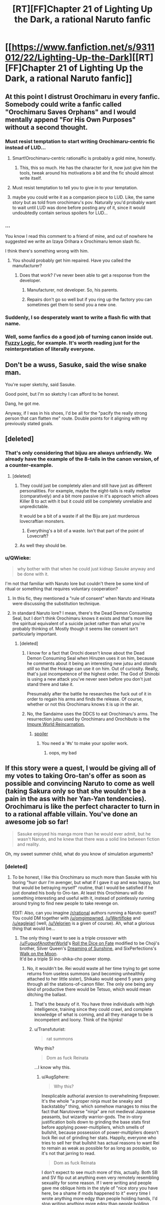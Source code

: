 #+TITLE: [RT][FF]Chapter 21 of Lighting Up the Dark, a rational Naruto fanfic

* [[https://www.fanfiction.net/s/9311012/22/Lighting-Up-the-Dark][[RT][FF]Chapter 21 of Lighting Up the Dark, a rational Naruto fanfic]]
:PROPERTIES:
:Author: Velorien
:Score: 41
:DateUnix: 1448284883.0
:DateShort: 2015-Nov-23
:END:

** At this point I distrust Orochimaru in every fanfic. Somebody could write a fanfic called "Orochimaru Saves Orphans" and I would mentally append "For His Own Purposes" without a second thought.
:PROPERTIES:
:Author: ZeroNihilist
:Score: 30
:DateUnix: 1448286985.0
:DateShort: 2015-Nov-23
:END:

*** Must resist temptation to start writing Orochimaru-centric fic instead of LUD...
:PROPERTIES:
:Author: Velorien
:Score: 17
:DateUnix: 1448295658.0
:DateShort: 2015-Nov-23
:END:

**** Smart!Orochimaru-centric rationalfic is probably a gold mine, honestly.
:PROPERTIES:
:Author: protagnostic
:Score: 13
:DateUnix: 1448304723.0
:DateShort: 2015-Nov-23
:END:

***** This, this so much. He has the character for it, now just give him the tools, tweak around his motivations a bit and the fic should almost write itself.
:PROPERTIES:
:Author: NineInchNade
:Score: 3
:DateUnix: 1448452729.0
:DateShort: 2015-Nov-25
:END:


**** Must resist temptation to tell you to give in to your temptation.
:PROPERTIES:
:Author: AugSphere
:Score: 10
:DateUnix: 1448295857.0
:DateShort: 2015-Nov-23
:END:


**** maybe you could write it as a companion piece to LUD. Like, the same story but as told from orochimaru's pov. Naturally you'd probably want to wait until LUD was done before posting any of it, since it would undoubtedly contain serious spoilers for LUD...
:PROPERTIES:
:Author: Sailor_Vulcan
:Score: 2
:DateUnix: 1448324812.0
:DateShort: 2015-Nov-24
:END:


*** ...

You know I read this comment to a friend of mine, and out of nowhere he suggested we write an Izaya Orihara x Orochimaru lemon slash fic.

I think there's something wrong with him.
:PROPERTIES:
:Author: gabbalis
:Score: 9
:DateUnix: 1448295599.0
:DateShort: 2015-Nov-23
:END:

**** You should probably get him repaired. Have you called the manufacturer?
:PROPERTIES:
:Author: scooterboo2
:Score: 7
:DateUnix: 1448297526.0
:DateShort: 2015-Nov-23
:END:

***** Does that work? I've never been able to get a response from the developer.
:PROPERTIES:
:Author: protagnostic
:Score: 3
:DateUnix: 1448304762.0
:DateShort: 2015-Nov-23
:END:

****** Manufacturer, not developer. So, his parents.
:PROPERTIES:
:Author: abcd_z
:Score: 5
:DateUnix: 1448323846.0
:DateShort: 2015-Nov-24
:END:


****** Repairs don't go so well but if you ring up the factory you can sometimes get them to send you a new one.
:PROPERTIES:
:Author: FuguofAnotherWorld
:Score: 2
:DateUnix: 1448307772.0
:DateShort: 2015-Nov-23
:END:


*** Suddenly, I so desperately want to write a flash fic with that name.
:PROPERTIES:
:Author: eaglejarl
:Score: 7
:DateUnix: 1448434602.0
:DateShort: 2015-Nov-25
:END:


*** Well, some fanfics do a good job of turning canon inside out. [[https://www.fanfiction.net/s/4976492/1/Fuzzy-Logic][Fuzzy Logic]], for example. It's worth reading just for the reinterpretation of literally everyone.
:PROPERTIES:
:Author: PlaneOfInfiniteCats
:Score: 1
:DateUnix: 1449058179.0
:DateShort: 2015-Dec-02
:END:


** Don't be a wuss, Sasuke, said the wise snake man.

You're super sketchy, said Sasuke.

Good point, but I'm so sketchy I can afford to be honest.

Dang, he got me.

Anyway, if I was in his shoes, I'd be all for the "pacify the really strong person that can flatten me" route. Double points for it aligning with my previously stated goals.
:PROPERTIES:
:Author: FluffyButterBiscuit
:Score: 24
:DateUnix: 1448292641.0
:DateShort: 2015-Nov-23
:END:


** [deleted]
:PROPERTIES:
:Score: 16
:DateUnix: 1448286878.0
:DateShort: 2015-Nov-23
:END:

*** That's only considering that bijuu are always unfriendly. We already have the example of the 8-tails in the canon version, of a counter-example.
:PROPERTIES:
:Author: shashwat986
:Score: 7
:DateUnix: 1448290558.0
:DateShort: 2015-Nov-23
:END:

**** [deleted]
:PROPERTIES:
:Score: 11
:DateUnix: 1448290958.0
:DateShort: 2015-Nov-23
:END:

***** They could just be completely alien and still have just as different personalities. For example, maybe the eight-tails is really mellow (comparatively) and a bit more passive in it's approach which allows Killer B to act with it but it could still be completely unreliable and unpredictable.

It would be a bit of a waste if all the Biju are just murderous lovecraftian monsters.
:PROPERTIES:
:Author: LordSwedish
:Score: 4
:DateUnix: 1448299155.0
:DateShort: 2015-Nov-23
:END:

****** Everything's a bit of a waste. Isn't that part of the point of Lovecraft?
:PROPERTIES:
:Author: protagnostic
:Score: 3
:DateUnix: 1448304889.0
:DateShort: 2015-Nov-23
:END:


***** As well they should be.
:PROPERTIES:
:Author: Transfuturist
:Score: 4
:DateUnix: 1448294275.0
:DateShort: 2015-Nov-23
:END:


*** u/QWieke:
#+begin_quote
  why bother with that when he could just kidnap Sasuke anyway and be done with it.
#+end_quote

I'm not that familiar with Naruto lore but couldn't there be some kind of ritual or something that requires voluntary cooperation?
:PROPERTIES:
:Author: QWieke
:Score: 7
:DateUnix: 1448301655.0
:DateShort: 2015-Nov-23
:END:

**** In this fic, they mentioned a "rule of consent" when Naruto and Hinata were discussing the substitution technique.
:PROPERTIES:
:Author: sir_pirriplin
:Score: 6
:DateUnix: 1448303733.0
:DateShort: 2015-Nov-23
:END:


**** In standard Naruto lore? I mean, there's the Dead Demon Consuming Seal, but I don't think Orochimaru knows it exists and that's more like the spiritual equivalent of a suicide jacket rather than what you're probably thinking of. Mostly though it seems like consent isn't particularly important.
:PROPERTIES:
:Author: FuguofAnotherWorld
:Score: 3
:DateUnix: 1448307614.0
:DateShort: 2015-Nov-23
:END:

***** [deleted]
:PROPERTIES:
:Score: 2
:DateUnix: 1448329778.0
:DateShort: 2015-Nov-24
:END:

****** I know for a fact that Orochi doesn't know about the Dead Demon Consuming Seal when Hiruzen uses it on him, because he comments about it being an interesting new jutsu and /stands still/ so that the Hokage can use it on him. Out of curiosity. Really, that's just incompetence of the highest order. The God of Shinobi is using a new attack you've never seen before you don't just stand there and take it.

Presumably after the battle he researches the fuck out of it in order to regain his arms and finds the release. Of course, whether or not this Orochimaru knows it is up in the air.
:PROPERTIES:
:Author: FuguofAnotherWorld
:Score: 4
:DateUnix: 1448369716.0
:DateShort: 2015-Nov-24
:END:


****** No, the Sandaime uses the DDCS to eat Orochimaru's arms. The resurrection jutsu used by Orochimaru and Orochibuto is the [[http://naruto.wikia.com/wiki/Summoning:_Impure_World_Reincarnation][Impure World Reincarnation.]]
:PROPERTIES:
:Author: Transfuturist
:Score: 2
:DateUnix: 1448341862.0
:DateShort: 2015-Nov-24
:END:

******* [[#s][spoiler]]
:PROPERTIES:
:Score: 2
:DateUnix: 1448384065.0
:DateShort: 2015-Nov-24
:END:

******** You need a '#s' to make your spoiler work.
:PROPERTIES:
:Author: eaglejarl
:Score: 1
:DateUnix: 1448434768.0
:DateShort: 2015-Nov-25
:END:

********* oops, my bad
:PROPERTIES:
:Score: 1
:DateUnix: 1448497470.0
:DateShort: 2015-Nov-26
:END:


** If this story were a quest, I would be giving all of my votes to taking Oro-tan's offer as soon as possible and convincing Naruto to come as well (taking Sakura only so that she wouldn't be a pain in the ass with her Yan-Yan tendencies). Orochimaru is like the perfect character to turn in to a rational affable villain. You've done an awesome job so far!

#+begin_quote
  Sasuke enjoyed his manga more than he would ever admit, but he wasn't Naruto, and he knew that there was a solid line between fiction and reality.
#+end_quote

Oh, my sweet summer child, what do you know of simulation arguments?
:PROPERTIES:
:Author: AugSphere
:Score: 14
:DateUnix: 1448288634.0
:DateShort: 2015-Nov-23
:END:

*** [deleted]
:PROPERTIES:
:Score: 8
:DateUnix: 1448291719.0
:DateShort: 2015-Nov-23
:END:

**** To be honest, I like this Orochimaru so much more than Sasuke with his boring "hurr durr I'm avenger, but what if I gave it up and was happy, but that would be betraying myself" routine, that I would be satisfied if he just donated his body to Oro-tan. At least this Orochimaru will do something interesting and useful with it, instead of pointlessly running around trying to find new people to take revenge on.

EDIT: Also, can you imagine [[/r/rational]] authors running a Naruto quest? You could DM together with [[/u/omgimpwned]], [[/u/Wertifloke]] and [[/u/eaglejarl]] (well, [[/u/Velorien]] is a given of course). Ah, what a glorious thing that would be...
:PROPERTIES:
:Author: AugSphere
:Score: 11
:DateUnix: 1448292300.0
:DateShort: 2015-Nov-23
:END:

***** The only thing I want to see is a triple crossover with [[/u/FuguofAnotherWorld]]'s [[https://www.fanfiction.net/s/11402847/1/Roll-the-Dice-on-Fate][Roll the Dice on Fate]] modified to be Choji's brother, Silver Queen's [[https://www.fanfiction.net/s/7347955/1/Dreaming-of-Sunshine][Dreaming of Sunshine]], and SixPerfections's [[https://www.fanfiction.net/s/10779196/1/Walk-on-the-Moon][Walk on the Moon]].\\
It'd be a triple SI ino-shika-cho power stomp.
:PROPERTIES:
:Author: scooterboo2
:Score: 4
:DateUnix: 1448298258.0
:DateShort: 2015-Nov-23
:END:

****** No, it wouldn't be. Rei would waste all her time trying to get some returns from useless summons (and becoming unhealthily attached to her little sister), Shikako would spend 5 years going through all the stations-of-canon filler. The only one being any kind of productive there would be Tetsuo, which would mean ditching the ballast.
:PROPERTIES:
:Author: AugSphere
:Score: 6
:DateUnix: 1448305300.0
:DateShort: 2015-Nov-23
:END:

******* That's the beauty of it. You have three individuals with high intelligence, training since they could crawl, and complete knowledge of what is coming, and all they manage to be is incompetent and loony. Think of the hijinks!
:PROPERTIES:
:Author: scooterboo2
:Score: 5
:DateUnix: 1448313365.0
:DateShort: 2015-Nov-24
:END:


******* u/Transfuturist:
#+begin_quote
  rat summons
#+end_quote

Why this?

#+begin_quote
  Dom as fuck Reinata
#+end_quote

...I know why this.
:PROPERTIES:
:Author: Transfuturist
:Score: 3
:DateUnix: 1448341945.0
:DateShort: 2015-Nov-24
:END:

******** u/AugSphere:
#+begin_quote
  Why this?
#+end_quote

Inexplicable authorial aversion to overwhelming firepower. It's the whole "a proper ninja must be sneaky and backstabby" thing, which somehow manages to miss the fact that Narutoverse "ninja" are not medieval Japanese peasants, but wizardly warrior-gods. The in-story justification boils down to grinding the base stats first before applying power-multipliers, which smells of bullshit, because possession of power-multipliers doesn't lock Rei out of grinding her stats. Happily, everyone who tries to sell her that bullshit has actual reasons to want Rei to remain as weak as possible for as long as possible, so it's not that jarring to read.

#+begin_quote
  Dom as fuck Reinata
#+end_quote

I don't expect to see much more of this, actually. Both SB and SV flip out at anything even very remotely resembling sexuality for some reason. If I were writing and people gave me oblique hints in the style of "nice story you have here, be a shame if mods happened to it" every time I wrote anything more edgy than people holding hands, I'd stop writing anything more edgy than people holding hands.
:PROPERTIES:
:Author: AugSphere
:Score: 3
:DateUnix: 1448364755.0
:DateShort: 2015-Nov-24
:END:

********* Hurr durr, I'm Rei and I can totally sneak three feet behind a fucking chuunin blindfolded.

The story was already banned on SV, and another chapter has been published since then. If I were writing a /totally/ non-sexual scene involving children and the forum I was posting on erupted into a shitstorm, I wouldn't post on that forum anymore.
:PROPERTIES:
:Author: Transfuturist
:Score: 2
:DateUnix: 1448380491.0
:DateShort: 2015-Nov-24
:END:


****** You flatter me, but I'm not even in the same league as those two. Not yet anyway.
:PROPERTIES:
:Author: FuguofAnotherWorld
:Score: 2
:DateUnix: 1448307655.0
:DateShort: 2015-Nov-23
:END:


***** Heh. Maybe, but multiple authors is hard to pull off well. Maybe if we took it in turns.
:PROPERTIES:
:Author: eaglejarl
:Score: 5
:DateUnix: 1448298442.0
:DateShort: 2015-Nov-23
:END:

****** Just assign each DM a couple characters, give them their motives and goals, and then laugh horribly as all rules are immediately stabbed in a dark alley and it becomes a sprint to the finish where the players are left in the dust because they start out less powerful and only have a hive mind guiding them.
:PROPERTIES:
:Author: Junkle
:Score: 6
:DateUnix: 1448383960.0
:DateShort: 2015-Nov-24
:END:

******* How exactly does a quest work? I haven't done this before.
:PROPERTIES:
:Author: eaglejarl
:Score: 4
:DateUnix: 1448385371.0
:DateShort: 2015-Nov-24
:END:

******** Generally it's one DM and then all the posters are in control of one character. The GM usually gives a couple options for each major dialogue or action, and sometimes allows posters to write-in what they want. There's voting for each choice, and if necessary a roll to determine how well the action was done.

That's basically it. For a multi-GM quest, I was proposing that you have each GM run the major characters in the background while the main character is doing their thing, but realized that most of the people they would be running in a Naruto-themed quest would be generally fairly powerful, both personally and politically, allowing the GM's full rein to blow holes in the setting from behind the scenes while the main character would be run by a bunch of posters, who are generally more inclined to starting lesbian relationships and arguing with each other.
:PROPERTIES:
:Author: Junkle
:Score: 3
:DateUnix: 1448386320.0
:DateShort: 2015-Nov-24
:END:

********* Oh, so it's another name for a play-by-post RPG. (Honestly, why do people keep changing the names? 'emoticons' was a perfectly good name, we didn't have to go to 'emoji' We didn't need the name 'XML', either, since we already had 'mind-crushing source of misery and horror'. Bah! Get off my lawn! /waves stick/)

I'd be willing to try it, with the proviso that the posts would likely be pretty short to start and I might need to bail out if it ends up taking too much time. If I were doing it on my own I'd set it in the Team_Anko-verse -- it could be a fun way to explore the Republic/Elemental Nations conflict. Although, if other GMs are chiming in we'd probably want to do something different, since locking them into my sandbox seems rude.

[[/u/omgimpwned]], [[/u/Wertifloke]], [[/u/Velorien]], what do you think?
:PROPERTIES:
:Author: eaglejarl
:Score: 6
:DateUnix: 1448387547.0
:DateShort: 2015-Nov-24
:END:

********** It's a play-by-post, but all the readers only control one character. There's usually lots of discussion among them about what to do about things. /tg/, the wretched hive of scum and villainy, usually has several running at any given time of the day if you want to see one in action.
:PROPERTIES:
:Author: Junkle
:Score: 3
:DateUnix: 1448388994.0
:DateShort: 2015-Nov-24
:END:


********** u/Velorien:
#+begin_quote
  (Honestly, why do people keep changing the names? 'emoticons' was a perfectly good name, we didn't have to go to 'emoji'
#+end_quote

I would speculate that "emoji", the Japanese word, came in with the more elaborate Japanese style of emoticon. But that's a random stab in the dark, much like assassination by an incompetent ninja.

#+begin_quote
  [[/u/omgimpwned]], [[/u/Wertifloke]], [[/u/Velorien]], what do you think?
#+end_quote

Never having so much as read one of these, I would hypothetically be prepared to give it a try, on the understanding that chaos, doom and disaster would inevitably ensue. Also I might mess it up. I think I'd want it to be in some neutral setting, definitely not the LUDverse, and ideally not someone else's AU (so as to minimise hidden assumptions and also avoid spoilers for background lore and such).
:PROPERTIES:
:Author: Velorien
:Score: 4
:DateUnix: 1448439506.0
:DateShort: 2015-Nov-25
:END:

*********** How about we just start riffing and see where it goes? I can whip out a few hundred words as a kickstart later today, post it top level in [[/r/rational]]. If yes, any particular start you'd like to see?
:PROPERTIES:
:Author: eaglejarl
:Score: 4
:DateUnix: 1448459684.0
:DateShort: 2015-Nov-25
:END:

************ OMG itshappening.gif

I was just daydreaming and it's actually happening! You guys are the best.
:PROPERTIES:
:Author: AugSphere
:Score: 2
:DateUnix: 1448469817.0
:DateShort: 2015-Nov-25
:END:

************* [[http://i.imgur.com/Hf1yqgr.gif][itshappening.gif]]

--------------

^{/Feedback welcome at [[/r/image_linker_bot]]/ |} [[https://www.reddit.com/message/compose/?to=image_linker_bot&subject=Ignore%20request&message=ignore%20me][^{Disable}]] ^{with "ignore me" via reply or PM}
:PROPERTIES:
:Author: image_linker_bot
:Score: 3
:DateUnix: 1448469851.0
:DateShort: 2015-Nov-25
:END:


************* Well, since you're all excited, you can provide the initial prompt. Where are we starting?
:PROPERTIES:
:Author: eaglejarl
:Score: 2
:DateUnix: 1448476129.0
:DateShort: 2015-Nov-25
:END:

************** Holy shit, sudden responsibility, time to run and hide!

Once you guys decide what interpretation of universe you're going to be running the quest in (at least the bare basics as far as tech-levels and the approximate mechanism behind chakra magic go) we can leave the rest to players. Basically, you can just let everyone choose what character and location they want to start with. I'd suggest giving a couple default options and a write-in a-la:

1. [] You're an orphan. You were just rescued from a burning orphanage by mysterious [[#s][snake-like gentleman]].

2. [] You're a boring person who didn't choose option one. You'll be playing as some nameless genin mook of a minor village in the arse end of nowhere.

3. [] Write-in

The traditional way to run a quest is to basically go with the most popular option the players choose (first-past-the-post style). If we're going for a rational-ish Naruto, this may be a bad idea, because everyone will go for a shiny sooner or later and the quest will end in blood and tears. Some people have restricted voting only to a select list of reasonable people, some do not care about the votes, but choose the option with the best presented reasoning and so on. You (we? should I be the designated "takes care of background technical stuff" person for this quest?) should probably decide beforehand what kind of write-in and voting system we're going for and tell the players immediately.

Then we have the game mechanics side of questing. Basically, are you going to be doing skill checks when players decide to try something with uncertain chances of success? For reasons of stupid-monkeyness, giving the players a chance to determine the fate of the character via calls to rng really improves the satisfaction people derive from participating in quests, so you might want to do it. In that case, we should decide what style of system we should go with: there is classic DnD style of opposed checks, there is new and old World of Darkness dicepool stuff, we might actually want some simple homebrew system that's just better.

tl;dr There is technical stuff to figure out first, if we want to run the quest properly. Of course, dealing with this may be just the trivial inconvenience that kills your motivation to run the quest before you can even begin, in which case --- fuck it, write the intro the way you want it and we will figure out the exiting (to me) stuff, such as game mechanics, later.
:PROPERTIES:
:Author: AugSphere
:Score: 4
:DateUnix: 1448480552.0
:DateShort: 2015-Nov-25
:END:

*************** u/eaglejarl:
#+begin_quote
  we? should I be the designated "takes care of background technical stuff" person for this quest?)
#+end_quote

Yep. Figure it out, call me when it's time to start writing -- I offer you total trust and leave it all in your hands.

[[/u/Velorien]]:

- If you want to weigh in on the fiddly bits, talk to [[/u/AugSphere]]. I'm fine with whatever you guys come up with.
- If you want to write the kickoff that's cool, otherwise I'll do it. [[/u/AugSphere]], please talk to Velorien and get his answer. Once the mechanics are worked out, ping whichever one of us is writing the kickoff.

EDIT: As to worldbuilding, my suggestions would be:

- Tech level of medieval Japan. No cell phones or other electronics. Maybe electricity is being experimented with, but it's still at a Leyden jar stage.
- Med-nin understand anatomy at a gross level -- down to the level you can see with a low-power optical microscope -- but do not know DNA exists. Orochimaru and a few other experts might. Note that the Byakugan canonically allows seeing everything down to the size of a dust mite (~ 0.25 mm)
- Seals are a thing and are used to run chakra-based technology. (Refrigerators, ovens, etc) A seal requires that the design be perfect and then a certain amount of chakra be added in order to activate it, but you don't have to add it all at once. Civilians have very low chakra reserves so it takes a long time to energize anything other than a very basic seal. Retired ninja can make good money selling the things, just because they can produce them faster than a civvie.
- Konoha is the largest village, with a population described below. Other major ninja villages are roughly the power level.
- There are multiple ninja school, some better than others. The Academy is the best. (Think Princeton or Oxford, with school quality trailing down to 'no-name diploma mill'.)

The Byakugan is an utter pain in the ass to write because it's so overpowered. I suggest the following definitions, most of which are canon:

- Infrared through UV
- Sees chakra, can identify individual people / animals / seals by their chakra
- Down to 0.25mm resolution
- Range of 50m for genin (e.g. Hinata at Wave Arc) up to 10km for Hiashi
- There's a 5 degree cone out the back of your neck that you can't see. (In canon it's smaller and variable.) Define this as: take the normal of your C4 vertebrae, draw a series of lines at 2.5 degrees off from that normal.
- Has one or more points of focus that they see absolutely everything in, including the insides of objects. Everything else in range is seen as clearly as a normal person sees in the arc 45 degrees off center. (Motion, color, approximate shape, no fine details.) Most users have 1 point of focus that is a sphere ~2m across. Skilled users have multiple and/or larger points of focus.
- Students start school (ninja or civilian) at 6 and go to school for 8 years, so graduates (ninja or civilian) are ~14. Higher education is available for civilians after graduation. Ninja students learn reading, writing, and basic math (up through algebra), but are lacking most civilian education and rarely pursue it further as they have more survival-critical skills to train.\\

Konoha:

- Total population w/civilians: ~50,000
- Hokage: 1 (Hiruzen Sarutobi as at start of Wave Arc)
- Elite jonin (Kakashi, Gai, Anko, etc): 30
- Other jonin (including special jonin): 100
- Chunin: 400
- Genin: 1600
- Itachi is gone, the Massacre is over, Danzo / Kakashi / Sasuke are the only Sharingan users in Konoha.\\
- They do more civilian missions (irrigation, wall-building) than military ones -- the money isn't as good but there are more of them and they don't risk valuable assets.

This is 1:25 tooth-to-tail ratio, which is low even for a medieval army so I think it works for a militarized city.

Rules:

- Players are not, I repeat *NOT*, allowed to have a Sharingan or a friendly bijuu inside them, although they can have an unfriendly one.\\
- There can be jinchuriki of non-bijuu if people want to do that. Minor animal or nature spirit, ancestor, etc.
- Players who want to be ninja start as genin.
:PROPERTIES:
:Author: eaglejarl
:Score: 4
:DateUnix: 1448481346.0
:DateShort: 2015-Nov-25
:END:

**************** Anko is actually a special jounin, a rank between chuunin and jounin. Special jounin are like chuunin with jounin-level abilities in a specialized area. In Anko's case, she is also kept below jounin-level because of the Cursed Seal of Heaven and her personal relationship to the S-level missing-nin that gave it to her (I think this might be just fanon, but it makes sense).

^{^{^{^{^{^{...Anko}}}}}} ^{^{^{^{^{^{is}}}}}} ^{^{^{^{^{^{my}}}}}} ^{^{^{^{^{^{favorite}}}}}} ^{^{^{^{^{^{character.}}}}}}

Should there be chakra budgeting? Other stats?

[[/u/AugSphere]], your infatuation with Orochi-chan is adorable.
:PROPERTIES:
:Author: Transfuturist
:Score: 2
:DateUnix: 1448519598.0
:DateShort: 2015-Nov-26
:END:

***************** u/eaglejarl:
#+begin_quote
  Anko is actually a special jounin,
#+end_quote

Oh, of course. I promoted her in the first scene of Team Anko, so I wasn't thinking about it.

#+begin_quote
  Should there be chakra budgeting? Other stats?
#+end_quote

If we want to do chakra budgeting, I have formulas. They are intentionally fairly restrictive, but could easily be opened up. Also, I would say we should standardizs the henge -- is it physical, illusion, or can it be either at wearer's choice? This is important to determine what happens when someone henges into an object as opposed to s person.

#+begin_quote
  [[/u/AugSphere]], your infatuation with Orochi-chan is adorable.
#+end_quote

He's my favorite Team Anko character, since I made him intelligent and non-pedo. Not so keen on the canon idiot, though.
:PROPERTIES:
:Author: eaglejarl
:Score: 2
:DateUnix: 1448539054.0
:DateShort: 2015-Nov-26
:END:

****************** We'll probably want to budget chakra inside the game-mechanics stuff.

A simple system that comes to mind is to use dice to represent chakra. So let's say a character has 5 chakra dice and decides to give his taijutsu some additional juice. Suppose he's facing a pretty tough opponent and normally he would have about 20% chance of successful taijutsu engagement (for example one of the players rolls a d100 and has to beat 80). If the players decide that he's enhancing his fighting using chakra, then we'd allow someone to roll additional dice. Then we could take the higher roll of two as a final result. That pushes the probability of success to 36%. If players want to dump even more effort into it, then we allow them to roll one more dice and again take the highest roll. This pushes it to 49%, and so on.

We could make techniques cost some flat start-up amount, like, for example, 4 dice to cast shadow clone jutsu (creating just one clone), and give additional effects for more dice, like a second clone for 3 more dice.

This system has an advantage of being really simple, but the disadvantage that the effects of additional dice are not diminishing, but rather exponentially increasing. So picking one high-risk, high-reward gambit and dumping all the chakra dice into it will be the optimal strategy. Not sure how representative that is of typical Naruto combat.

EDIT:

#+begin_quote
  He's my favorite Team Anko character, since I made him intelligent and non-pedo. Not so keen on the canon idiot, though.
#+end_quote

No-one is really keen on the canon idiot. The rational ones are simply fabulous.

EDIT2: Well, the dice don't actually stack exponentially, the pmf just changes from linear to quadratic and so on. The actual success probabilities go as

| Dice | Success probability |
|------+---------------------|
| 1    | 0.2                 |
| 2    | 0.36                |
| 3    | 0.488               |
| 4    | 0.5904              |
| 5    | 0.6723              |
| 6    | 0.7379              |
| 7    | 0.7903              |
| 8    | 0.8322              |
| 9    | 0.8658              |
| 10   | 0.8926              |

Which is more or less reasonable as far as diminishing returns go. So, turns out that the simple system is actually pretty good.
:PROPERTIES:
:Author: AugSphere
:Score: 2
:DateUnix: 1448541035.0
:DateShort: 2015-Nov-26
:END:

******************* The dice thing seems complicated to me. I'd prefer that everyone has a number of points in their chakra pool and they buy things. So, "shadow clone cost N points to start up, plus 5 per clone" and "you can buy an additional die on your taijutsu for X points". Pools refresh between scenes or when the GM says so.
:PROPERTIES:
:Author: eaglejarl
:Score: 2
:DateUnix: 1448543224.0
:DateShort: 2015-Nov-26
:END:

******************** That's what I was proposing, yeah. Should have probably expressed myself better. So a character has some chakra points. He can either use them in a jutsu, or use them to add dice to their basic taijutsu/shurikenjutsu/hoejutsu/whateverelsewashandyjutsu rolls.

Do we allow them to buy dice on top of jutsu? Suppose a player says, "I'm gonna use a fireball for X dice, but I really, really want it to hit, so I'm gonna pump some Y chakra into my legs and position myself properly while doing the hand jive". Then we have him cast the jutsu for X normally, but add extra Y (or Y/2, or whatever going rate we decide on) dice to his attempt to hit with it.
:PROPERTIES:
:Author: AugSphere
:Score: 2
:DateUnix: 1448544489.0
:DateShort: 2015-Nov-26
:END:

********************* To keep things simple, how about it costs 5 points to buy a die for anything?

#+begin_quote
  whateverelsewashandyjutsu
#+end_quote

This made me laugh. :> For a moment I misread it as 'whateverelsewashhandsjutsu'
:PROPERTIES:
:Author: eaglejarl
:Score: 3
:DateUnix: 1448547260.0
:DateShort: 2015-Nov-26
:END:

********************** Yup, seems reasonable. Now we just have to assign the numbers to techniques.

As an aside, do we really need the blind spot for byakugan? It always bugged me, because it was an obvious ugly hack added for the sake of a single fight in canon. Just toss it out, I say. Otherwise all the Hyūga will just constantly fidget around and no other difference will be apparent, but it'll bug me to no end. Compared to the other magic eyes byakugan has a pretty low power ceiling anyway.

Also, what kind of power curve are we going for? If we're aiming for a pretty short wild ride a-la waves arisen, we may want to just leave all the ridiculous stuff in and see how quickly things escalate. Personally, I always get tetchy when things are nerfed, because it feels like stripping the universe of it's flavour, but I'm not writing, so it's up to you and [[/u/Velorien]].
:PROPERTIES:
:Author: AugSphere
:Score: 2
:DateUnix: 1448548917.0
:DateShort: 2015-Nov-26
:END:

*********************** u/eaglejarl:
#+begin_quote
  Just toss it out, I say.
#+end_quote

I am totally on board with that. It's a pain in the neck to keep track of and makes basically no difference anyway.

If we leave all the canon stuff in, the problem is what's available? Do we assume that all non-bloodline jutsu are available to everyone? Most techniques on the wiki are listed as only having a few users. Is that descriptive or proscriptive? [[/u/Velorien]]?
:PROPERTIES:
:Author: eaglejarl
:Score: 3
:DateUnix: 1448551291.0
:DateShort: 2015-Nov-26
:END:

************************ For the character that the readers control, I think what specific techniques they learn should be mostly outside of their control.

For example, remember in the Wave Arc after the first time they fight Zabuza, the kids have a chance to recover their strength for a few days and learn tree-walking?

If something similar were to happen during the game, the players should get a choice of roughly what they get to learn, within reason. Perhaps the choice could be something like this:

*Learn a technique to help with evasion and escape

*Learn a technique that helps in close-quarters combat

*Practice one of your old techniques and see if you can master a new application of that technique.

*Work with your team-mates to develop some kind of combination-attack.

*Rest well to be in top shape for the next fight.

The players choose roughly what to focus on but the Game Master always chooses the outcome and what specific techniques the player character learns.
:PROPERTIES:
:Author: sir_pirriplin
:Score: 2
:DateUnix: 1448570703.0
:DateShort: 2015-Nov-27
:END:

************************* That works. So, we assume they all start with kawarimi / henge / bunshin and nothing else?
:PROPERTIES:
:Author: eaglejarl
:Score: 2
:DateUnix: 1448572366.0
:DateShort: 2015-Nov-27
:END:

************************** In the show, almost every ninja has some sort of gimmick that makes them unique. All the interesting ones do, anyway.

It would be cool if the player character got some additional weak technique at the start.
:PROPERTIES:
:Author: sir_pirriplin
:Score: 2
:DateUnix: 1448580637.0
:DateShort: 2015-Nov-27
:END:

*************************** Sure. How about we just say "choose one extra thing. Don't be a jerk and make it super overpowered"?
:PROPERTIES:
:Author: eaglejarl
:Score: 3
:DateUnix: 1448581367.0
:DateShort: 2015-Nov-27
:END:

**************************** Definitely. Since the Game Master has veto power on overpowered abilities, that gives players a good reason to try to choose something that is underpowered but has fun and interesting applications.
:PROPERTIES:
:Author: sir_pirriplin
:Score: 3
:DateUnix: 1448582075.0
:DateShort: 2015-Nov-27
:END:


**************************** Look at all the S-class people in Naruto: they all have pretty damn huge advantages over the run-of-the-mill shinobi. If we're making the universe rational, then we can draw an implication from that. The player character is not going to be the only ninja to crave power, but the only one to actually achieve serious power-levels without cheats was Hiruzen. We know that the low-hanging fruit isn't enough to become S-class.

Now, on one hand, we might as well use this to make things interesting and give players a perfectly ordinary person to start with. See how long it takes them to bootstrap their way to godhood without some bloodline shortcut.

On the other, we may want to allow people to pick a truly powerful advantage, but make sure they need it by making the antagonists truly challenging. Not to mention that some problems are just not solvable via sufficient firepower. If your goal is to make elemental nations into a peaceful paradise, then your enemy will be the mentality of the people. Can't exactly punch that out.

I'd go for making the antagonists truly powerful, giving people a starting character without any advantages over a median genin, but allowing the players comparatively full freedom to optimise as they see fit, including the ridiculous power-multiplier things like Edo Tensei and stealing some Sharingan from somewhere. We can manage to keep things challenging without forcing people onto the underpowered-jutsu rails.
:PROPERTIES:
:Author: AugSphere
:Score: 2
:DateUnix: 1448607886.0
:DateShort: 2015-Nov-27
:END:

***************************** Another thing we could do that would give the character a sense of personality straight off the bat is to allow them to choose a technique which is powerful (compared to non-optimised use of Academy techniques), but narrow in its application or possessing significant drawbacks which enemies can and will exploit (Shadow Imitation is an example of the former, Mind Transfer an example of the latter). It would fit with the canon approach to Genin.
:PROPERTIES:
:Author: Velorien
:Score: 3
:DateUnix: 1448614728.0
:DateShort: 2015-Nov-27
:END:

****************************** Yeah, something unique, but not terribly usable at the start of the quest could be good. Something for the players to make suitably epic later down the line with some clever optimisation, perhaps.
:PROPERTIES:
:Author: AugSphere
:Score: 2
:DateUnix: 1448628040.0
:DateShort: 2015-Nov-27
:END:


***************************** u/eaglejarl:
#+begin_quote
  We know that the low-hanging fruit isn't enough to become S-class.
#+end_quote

Well, if Hiruzen can do it then in theory anyone can. As I recall he didn't have anything special -- not unusually large chakra reserves or a bloodline or anything. He was just that damn good, yes?

I'm totally fine with characters optimizing as they like. I'll happily hand out Death Stars as it becomes necessary.

One thing that I will say, though: to hell with canon. I'll use the setting, but Danzo isn't going to conveniently have ten Sharingan on his arm for anyone to steal. Anyone complaining that characters and/or events aren't true to canon (too old, too young, can/can't do something they did/didn't do, know/don't know something they should, watever) can take a flying leap out of the game.
:PROPERTIES:
:Author: eaglejarl
:Score: 2
:DateUnix: 1448644893.0
:DateShort: 2015-Nov-27
:END:

****************************** Well, trying to figure out how Danzō manages to both have a shitload of cheat-codes, half the ANBU subverted, and still can't do anything but fuck things up is nigh impossible. That pile of bullshit doesn't deserve the effort it would take to justify it. As long as setting is recognisably Naruto, we're fine, I think. We could even start in some backwater without a ninja village and chill with some original characters for a while, if you and [[/u/Velorien]] want to. Konoha isn't the only place in elemental nations after all.

On that note, what are we going to do about canon power ballance between shinobi and vanilla mortals? Are we going to just chuck the idea that daimyo have any appreciable power and be done with it? Or are we going to try and concoct the reasons why badass wizard master-race serves civilians and not the other way around?
:PROPERTIES:
:Author: AugSphere
:Score: 2
:DateUnix: 1448645950.0
:DateShort: 2015-Nov-27
:END:

******************************* Hm, actually, a handful of missing-nin trying to build a new village sounds really appealing. Maybe it's a couple of jonin, a handful of chunin, and a bunch of genin, and they need to attract some other ninja and a lot of civilians to do the farming and such. Could be survivors of another village, but I prefer the idea that one chunin missing-nin with only moderate ninja-power but excellent charisma went around convincing other missing-nin to band together and join up. The chunin is in charge, even though the jonin outrank him / her.

Reasons why daimyo might be in power:

- The Daimyos and Kages are co-rulers, with the Daimyo handling the civilian side and the ninja handling the military. Both of them are aware that the Daimyo is dead any time the Kage wants him to be, so the daimyo is second fiddle.
- Same as above, but there is a widely-held belief that the military should be subordinate to the civilian side (e.g. America, every other decent nation on earth) and everyone buys into it.
- Samurai are basically ninja with low chakra reserves. In a fair fight they are not a one-on-one match, but there are a lot more of them.
- The ninja have tried taking things over in the past, but the people don't want to be ruled by ninja. Military resistance doesn't work, but passive resistance does -- farmers don't farm efficiently, merchants don't merchant efficiently, etc. The ninja can make people do things by standing over them, but there aren't enough of them to do that. Given the fatalist view of the population, punishment raids are not effective. There are some collaborators, but in general it's just easier for the ninja to be a detached military force whom the civilians are happy to work with.
:PROPERTIES:
:Author: eaglejarl
:Score: 4
:DateUnix: 1448648220.0
:DateShort: 2015-Nov-27
:END:

******************************** u/AugSphere:
#+begin_quote
  The ninja have tried taking things over in the past, but the people don't want to be ruled by ninja. Military resistance doesn't work, but passive resistance does -- farmers don't farm efficiently, merchants don't merchant efficiently, etc. The ninja can make people do things by standing over them, but there aren't enough of them to do that. Given the fatalist view of the population, punishment raids are not effective. There are some collaborators, but in general it's just easier for the ninja to be a detached military force whom the civilians are happy to work with.
#+end_quote

The problem with that argument is one of delegation. Let's treat the daimyo as a supreme ruler in a feudal system for a second. There is no way the very top of feudal power hierarchy would refuse to serve a ninja, they are just too few and too easy to hunt down. Holding their families hostage would be trivial for ninjas as well. So we have a ninja at the top. That kind of reasoning gives us at least a couple of top levels of a hierarchy in the hands of ninja (perhaps retired ones, who still crave power), with the lower levels, who handle the actual interactions with peasants, being vanilla mortals. Would peasants really care about who their daimyo is, even if they still deal with the same people? I think not. At least not enough to slack off more than they already do. Plus, I've never actually got a sense that ninja have any scarcity, at least as far as shelter and food go. There are few enough of them that they could comfortably tax a small number of civilians and live carefree lives of routine murder.

Should the daimyo just be subordinates who deal with the administration of civilian population without any ability to order ninja around? I doubt any shinobi would find that kind of work terribly appealing, so a trusted civilian would naturally fill the position. Remote areas away from big ninja villages could have their own governance structures of course.
:PROPERTIES:
:Author: AugSphere
:Score: 2
:DateUnix: 1448650672.0
:DateShort: 2015-Nov-27
:END:

********************************* u/eaglejarl:
#+begin_quote
  Should the daimyo just be subordinates, who deal with the administration of civilian population without any ability to order ninja around? I doubt any shinobi would find that kind of work terribly appealing, so a trusted civilian would naturally fill the position. Remote areas away from big ninja villages could have their own governance structures of course.
#+end_quote

Yeah, that's probably easiest. As you say, it's a hard thing to justify.
:PROPERTIES:
:Author: eaglejarl
:Score: 2
:DateUnix: 1448651161.0
:DateShort: 2015-Nov-27
:END:


********************************* So...where do we stand on this?
:PROPERTIES:
:Author: eaglejarl
:Score: 2
:DateUnix: 1448810878.0
:DateShort: 2015-Nov-29
:END:

********************************** Don't know yet. Looks like [[/u/Velorien]] is away somewhere. I suggest the three of us have a quick discussion in [[https://webchat.freenode.net/?channels=%23rational&amp;uio=d4][#rational over on freenode IRC]] once he surfaces again. Or I could set up a server for mumble, if you prefer voice chat.

For what it's worth, I don't think using feudal japan tech levels with seals for semi-modern stuff will be terribly controversial. Nerfing the power of daimyo should be alright as well, judging by past discussion with [[/u/Velorien]].
:PROPERTIES:
:Author: AugSphere
:Score: 2
:DateUnix: 1448813849.0
:DateShort: 2015-Nov-29
:END:

*********************************** Yes, I'm OK with nerfing the power of the daimyo in some fashion.

Haven't been able to log into freenode so far, though. The link you gave isn't loading, and trying to do it via Chatzilla gives me "server is full" messages.
:PROPERTIES:
:Author: Velorien
:Score: 3
:DateUnix: 1448870269.0
:DateShort: 2015-Nov-30
:END:

************************************ It's not just you. Looks like the whole freenode IRC is down for some reason. What exquisitely annoying timing.

Alright, time to find a newer alternative. Let's [[https://rational-naruquest.hipchat.com/chat][try this hipchat app google tells me is pretty good]]. Looks like the sign-up is hassle-free (just choosing a nick and entering an email) and I've already created the channel for us. Web 2.0 for the win, I guess. [[/u/eaglejarl]], I invite you to try and connect as well just to see if everything works.

EDIT: I may have to invite you specifically, so send me a message with your chosen email here on reddit once you've signed up.
:PROPERTIES:
:Author: AugSphere
:Score: 2
:DateUnix: 1448881628.0
:DateShort: 2015-Nov-30
:END:


****************************** u/AugSphere:
#+begin_quote
  Well, if Hiruzen can do it then in theory anyone can. As I recall he didn't have anything special -- not unusually large chakra reserves or a bloodline or anything. He was just that damn good, yes?
#+end_quote

Wiki says he was a /prodigy/ (which is a code for "above 99% of his peers in every relevant art with zero effort" in narutoverse) and was personally trained by the second Hokage, but otherwise yes, no extra advantages.
:PROPERTIES:
:Author: AugSphere
:Score: 1
:DateUnix: 1448646574.0
:DateShort: 2015-Nov-27
:END:

******************************* Ah. Well, yes. That would be the case, then.
:PROPERTIES:
:Author: eaglejarl
:Score: 2
:DateUnix: 1448647710.0
:DateShort: 2015-Nov-27
:END:


************************* Let me be a voice of dissent on this. We're targeting [[/r/rational]] audience with this, people will crave optimisation. And people *know* that some techniques are miles ahead of others in usefulness. We could make their sensei an asshole, who refuses to let them know the specifics of what he'll teach them, or something, but that would simply be an obstacle to be overcome on the path to power. Sooner or later people will manoeuvre the character into a position, where there is no justification to deny them full information about what they could learn other than 'DM fiat'. Just outright taking the ability of players to choose optimal path of development is huge dick move. If we're gonna restrict players that much, might as well give up on the whole quest and just write a collaboration fanfic.

That said, we probably shouldn't just allow people to freely use their meta knowledge. If they don't know about the specifics of shadow clone technique in-character, then there will be no reason for them to obsessively try to acquire the technique and we could disallow it.

In short, attempts to curb power levelling should be done via controlling the information the character has, or just by making the world hostile and not at all obliging to power-levelling. If the players have invested in-character time to look for specifics of some technique, we may as well let them have it.
:PROPERTIES:
:Author: AugSphere
:Score: 2
:DateUnix: 1448606708.0
:DateShort: 2015-Nov-27
:END:


****************** u/Transfuturist:
#+begin_quote
  He's my favorite Team Anko character
#+end_quote

On first read I took this to mean he was a member of the team.

#+begin_quote
  non-pedo
#+end_quote

I might be making something that will disappoint you in future.

(Also, he isn't a pedo in canon. He just wants the name of Sasuke's skin lotion.)
:PROPERTIES:
:Author: Transfuturist
:Score: 2
:DateUnix: 1448568727.0
:DateShort: 2015-Nov-26
:END:


********** I'd honestly love to as it sounds like great fun and I have a long and treasured past with online RP communities, but as I mentioned elsewhere in the thread, my current time constraints won't really allow it. My answer would probably be very different in four to five months (I'm taking a sabbatical year or two around then if I can get away with it), but I can't right now.

The sporadic writing time I do these days generally goes towards IFF. Even that isn't much, at the time. (Yes, I still work on it. No, it's not abandoned, and it won't be. It'll just take... time. Life keeps me busy. Sorry.)

Anyways, for what my opinion is worth, I'd agree with regards to not putting it in any one author's own universe.

I'd have a similar impulse to setting it within the IFF-verse, because I know the rules there and have spent ages trying to make them consistent. It's very different from your 'verse, though, and most of the other rationalist takes on Naruto I've seen. I'd also necessarily have to divulge some pretty heavy world-building spoilers.

Regardless of whether you guys are going to go ahead with this before my own completely unreasonably long (and unreasonably uncertain) time schedule of basically half a year, then I'd suggest some proper rational and well-defined setting is found that doesn't have a cornucopia of easily exploitable powers defined as an integral part of canon (I'm looking at you, Naruto).

Perhaps a shared creation would be interesting. Even the idea of a shared Naruto-verse might have some strong merits. We've all spent a very long time thinking about how to have that make sense and not break down instantly, after all.

Just airing ideas, here.
:PROPERTIES:
:Author: omgimpwned
:Score: 3
:DateUnix: 1448398960.0
:DateShort: 2015-Nov-25
:END:

*********** u/Transfuturist:
#+begin_quote
  We've all spent a very long time thinking about how to have that make sense and not break down instantly, after all.
#+end_quote

And exactly everyone involved has come up with extremely different self-consistent systems...
:PROPERTIES:
:Author: Transfuturist
:Score: 1
:DateUnix: 1448519099.0
:DateShort: 2015-Nov-26
:END:


********** Emoji refers to the images and unicode codepoints. Emoticons are the sideways text faces. Kaomoji are the Japanese-style upright symbol faces, like lenny.

No arguments on XML, though.
:PROPERTIES:
:Author: Transfuturist
:Score: 1
:DateUnix: 1448519052.0
:DateShort: 2015-Nov-26
:END:

*********** Huh. TIL. Thank you.
:PROPERTIES:
:Author: eaglejarl
:Score: 1
:DateUnix: 1448538628.0
:DateShort: 2015-Nov-26
:END:


****** I'm just imagining furious arguments about creative control and such.
:PROPERTIES:
:Author: FuguofAnotherWorld
:Score: 2
:DateUnix: 1448309396.0
:DateShort: 2015-Nov-23
:END:


***** If only I had the time for something like that :P
:PROPERTIES:
:Author: omgimpwned
:Score: 3
:DateUnix: 1448309929.0
:DateShort: 2015-Nov-23
:END:


*** u/JackStargazer:
#+begin_quote
  Oh, my sweet summer child, what do you know of simulation arguments?
#+end_quote

It gets better, because we can see that he /is/ in a simulation (story).
:PROPERTIES:
:Author: JackStargazer
:Score: 6
:DateUnix: 1448303950.0
:DateShort: 2015-Nov-23
:END:


*** If /only/ Sakura were a yandere. Then Kishimoto could have done something actually interesting with her.
:PROPERTIES:
:Author: Transfuturist
:Score: 5
:DateUnix: 1448294302.0
:DateShort: 2015-Nov-23
:END:

**** Well, she was clingy and persistent enough for it. If only she had a dose of quickening insanity and the ability to murder other characters to go with it. It's tough to be a proper yandere when everyone is more than capable of kicking your ass, should you go all axe-murderous on them.
:PROPERTIES:
:Author: AugSphere
:Score: 6
:DateUnix: 1448294932.0
:DateShort: 2015-Nov-23
:END:

***** Yuno is love, Yuno is life.
:PROPERTIES:
:Author: Transfuturist
:Score: 8
:DateUnix: 1448297218.0
:DateShort: 2015-Nov-23
:END:

****** She gives one as bountifully as she takes the other.
:PROPERTIES:
:Author: Velorien
:Score: 11
:DateUnix: 1448299756.0
:DateShort: 2015-Nov-23
:END:

******* ...

That was sublime.
:PROPERTIES:
:Author: Transfuturist
:Score: 2
:DateUnix: 1448312399.0
:DateShort: 2015-Nov-24
:END:


** Ok, take this:

- Fact: Bijuu are supercomputing killing machines.
- Fact: In canon, the Sharingan can control the Bijuu.
- Fact: One of the most badass ninja in the world is asking a twelve year old for help.
- Fact: said twelve year old is the only accessible Sharingan user.

Hipothesis-1: Like in canon, the Sharingan has the possibility to control the Bijuu.

Hipothesis-2: Seeing the recurring AI theme of rational fiction, my idea is that the Sharingan has the power to forcfully update the Bijuu/AI optimization preferences.
:PROPERTIES:
:Score: 12
:DateUnix: 1448386487.0
:DateShort: 2015-Nov-24
:END:


** u/Subrosian_Smithy:
#+begin_quote
  I do not view myself as evil, my dear Sasuke. It is not something people often do. I have seen the face of true evil -- Akatsuki contained little else -- and the crucial difference is in one's motivations. Mine have only ever been humanitarian.
#+end_quote

Unsure if humanist or cannibal. Probably both.
:PROPERTIES:
:Author: Subrosian_Smithy
:Score: 9
:DateUnix: 1448329176.0
:DateShort: 2015-Nov-24
:END:


** So, I don't think there is any evidence to trust Orochimaru, and this kinda holds true for any rational naruto fanfic. This does have some assumptions, mainly two: 1. Orochimaru in your rational fanfic is rational himself, and is actually really good at it. 2. We don't know what Orochimaru knows.

Here's the problem. The reassurances that Orochimaru in this fanfiction, and many others, boils down to: "I could use force, but I am not, therefore, believe that I am being honest." And that's fine, and that's true, but it also means nothing because, just like we are looking at this conversation from, in this fanfiction, Sasuke's view, and going, "well that seems reasonable", no one is looking at Orochimaru's view.

Here is what I assume Orochimaru is thinking, "If I can convince this kid, with only words and no hard evidence, to do what I want willingly, that's great. If he offers any resistance though, I will go with my well thought out and personally well-liked plan of brainwashing this motherfucker."

Like, to me, any evidence we assume showing that Orochimaru is being "truthful" or "nice" or "makes sense" is just as easily evidence for Orochimaru being smart and wanting to manipulate people into being willing allies, which is pretty much always better than having to spend time and resources brainwashing, forcing, or manipulating on some more obvious level.

At this point, without really knowing anything about Orochimaru (we all have a bunch of assumptions from the manga) we really KNOW nothing, nothing at all. We have no information, at all.
:PROPERTIES:
:Author: ianstlawrence
:Score: 7
:DateUnix: 1448304532.0
:DateShort: 2015-Nov-23
:END:

*** I think there's another layer to it, which is "I have all of the information and have thought about this much more than you have, so I could almost certainly manipulate you into believing whatever I want. Therefore, you may as well just take my word for this and save yourself the wasted effort of trying to second-guess me. Either I'm lying, and you'll never figure it out, or I'm telling the truth, and you're wasting your time trying to figure it out."
:PROPERTIES:
:Author: protagnostic
:Score: 8
:DateUnix: 1448305181.0
:DateShort: 2015-Nov-23
:END:

**** Oh jeez. I love how succinctly you worded that argument. Kudos. I'm saving that for future rhetoric.
:PROPERTIES:
:Author: biomatter
:Score: 3
:DateUnix: 1448427428.0
:DateShort: 2015-Nov-25
:END:

***** /blushes/
:PROPERTIES:
:Author: protagnostic
:Score: 6
:DateUnix: 1448429621.0
:DateShort: 2015-Nov-25
:END:


** I found this very enjoyable! However, I did not quite understand the foreword - is the implication that the Eye of the Moon Plan was not revealed in the anime by that time, and therefore was not included in your planning?
:PROPERTIES:
:Author: protagnostic
:Score: 5
:DateUnix: 1448304670.0
:DateShort: 2015-Nov-23
:END:

*** Pretty much.
:PROPERTIES:
:Author: Velorien
:Score: 5
:DateUnix: 1448305586.0
:DateShort: 2015-Nov-23
:END:

**** Good, because the main arc kind of sucks.
:PROPERTIES:
:Author: Transfuturist
:Score: 7
:DateUnix: 1448312554.0
:DateShort: 2015-Nov-24
:END:


** I wonder if this could be one big fake-out to test Sasuke's loyalty to Leaf. I wouldn't put it past Danzō or Hiruzen to make some Yamanaka mind-read blackmail material from leaf grunts and have Anko impersonate Orochimaru. In any case, all of this ought to be much easier to organise for Leaf leadership than for Oro-tan, unless he's extremely competent (in which case, why isn't he already ruling the elemental nations?).
:PROPERTIES:
:Author: AugSphere
:Score: 5
:DateUnix: 1448294458.0
:DateShort: 2015-Nov-23
:END:

*** u/deleted:
#+begin_quote
  in which case, why isn't he already ruling the elemental nations?
#+end_quote

Because if you give the villain the Death Star, the heroes' allies must at least be strong in the Force.
:PROPERTIES:
:Score: 3
:DateUnix: 1448384676.0
:DateShort: 2015-Nov-24
:END:


** Just the fact that the deal requires betraying his country is Bayseian evidence that the deal is bad, since villains would frequently want people to betray their country and actual beneficial plans would be no more likely to contain the feature of betraying one's country than any other feature. Likewise, the fact that Orochimaru is giving him seriously incomplete information about the plan is Bayseian evidence that Orochimaru is trying to deceive him, even though it's possible that genuinely good plans cannot be revealed. Also the fact that he can't safely talk about the plan to anyone else.

Also, plans which too conveniently fit with one's predilections are Bayseian evidence for the plan being bad, for similar reasons. (See also [[http://lesswrong.com/lw/jao/siren_worlds_and_the_perils_of_overoptimised/%5D][this]], where a plan that fits with one's predilections would be equivalent to a marketing world.)

And his statement that evil consists of having a bad motivation is a seriously incomplete description of evil. If your motivation is to kill all Jews, you're evil, but what if your motivation is just to help all Aryans, and killing the Jews just falls out of your plan rather than being your actual motivation? And whether something is a motivation is partly arbitrary, anyway--for instance, you could argue that in the latter example, killing Jews is in fact a motivation.
:PROPERTIES:
:Author: Jiro_T
:Score: 2
:DateUnix: 1448299095.0
:DateShort: 2015-Nov-23
:END:

*** To be fair, all of that is pretty weak:

1. 

   #+begin_quote
     Just the fact that the deal requires betraying his country is Bayseian evidence that the deal is bad
   #+end_quote

   Simply transferring to Orochimaru is impossible, so generally Sasuke would have to defect to get some optimal training. That is pretty much true regardless of Oro's intentions, hence weak evidence.

2. 

   #+begin_quote
     Likewise, the fact that Orochimaru is giving him seriously incomplete information about the plan is Bayseian evidence that Orochimaru is trying to deceive him. Also the fact that he can't safely talk about the plan to anyone else.
   #+end_quote

   That's a bit more concerning, but what could he actually tell him? The fact that his eyes could be used to control the bijū. But he could have just as well avoided telling him because he doesn't want Sasuke to give himself away and is otherwise acting in good faith. Not getting Sasuke put under guard would be a goal regardless. Again weak.
:PROPERTIES:
:Author: AugSphere
:Score: 5
:DateUnix: 1448301017.0
:DateShort: 2015-Nov-23
:END:

**** u/Jiro_T:
#+begin_quote
  That's a bit more concerning, but what could he actually tell him?
#+end_quote

It may be simultaneously true that 1) what Orochimaru told him is evidence for the deal being bad, and 2) the deal is actually good and Orochimaru couldn't have told him anything better.

Then Orochimaru would simply have gotten very unlucky--by pure chance this good deal looks very much like a bad one from the outside. And it would still be logical for Sasuke to treat it as a bad deal; Sasuke would just be unlucky in that he is turning down a good deal that has a lot of evidence for it being bad.
:PROPERTIES:
:Author: Jiro_T
:Score: 3
:DateUnix: 1448301660.0
:DateShort: 2015-Nov-23
:END:

***** u/AugSphere:
#+begin_quote
  It may be simultaneously true that 1) what Orochimaru told him is evidence for the deal being bad, and 2) the deal is actually good and Orochimaru couldn't have told him anything better.
#+end_quote

We're probably just misunderstanding each other, but Bayessian evidence exists when there is a difference in some indicator depending on some fact. In other words, if Orochimaru couldn't have done anything differently, even if he was being honest, then what he did constitutes no evidence towards his dishonesty.

#+begin_quote
  Then Orochimaru would simply have gotten very unlucky--by pure chance this good deal looks very much like a bad one from the outside. And it would still be logical for Sasuke to treat it as a bad deal; Sasuke would just be unlucky in that he is turning down a good deal that has a lot of evidence for it being bad.
#+end_quote

That's the fate of all non-omniscient beings. It's on Orochimaru to present enough guarantees of trustworthiness that the prior suspicion is overcome. I would like Sasuke to take the deal, because I predict I'll enjoy that development more that the alternatives. But I'm not sure I'd take it, if I were Sasuke (but then, I'm not a revenge-obsessed idiot, so what would I know?).
:PROPERTIES:
:Author: AugSphere
:Score: 4
:DateUnix: 1448302257.0
:DateShort: 2015-Nov-23
:END:

****** u/Jiro_T:
#+begin_quote
  if Orochimaru couldn't have done anything differently, even if he was being honest, then what he did constitutes no evidence towards his dishonesty.
#+end_quote

Sasuke might not necessarily be aware that Orochimaru couldn't have done anything differently. Based on Sasuke's limited knowledge, the fact that the deal has many features common to scams is Bayseian evidence that it is a scam, even if it would not be such evidence if Sasuke had full knowledge.
:PROPERTIES:
:Author: Jiro_T
:Score: 5
:DateUnix: 1448302971.0
:DateShort: 2015-Nov-23
:END:

******* Ah, finally got ya. Yes, from his point of view the deal doesn't look so hot, I agree. But then, his alternative of staying in Konoha isn't that great either. The only thing he has is Naruto going "it's gonna be good, trust me". So far the village didn't do much to help with the revenge thing.
:PROPERTIES:
:Author: AugSphere
:Score: 3
:DateUnix: 1448303276.0
:DateShort: 2015-Nov-23
:END:
